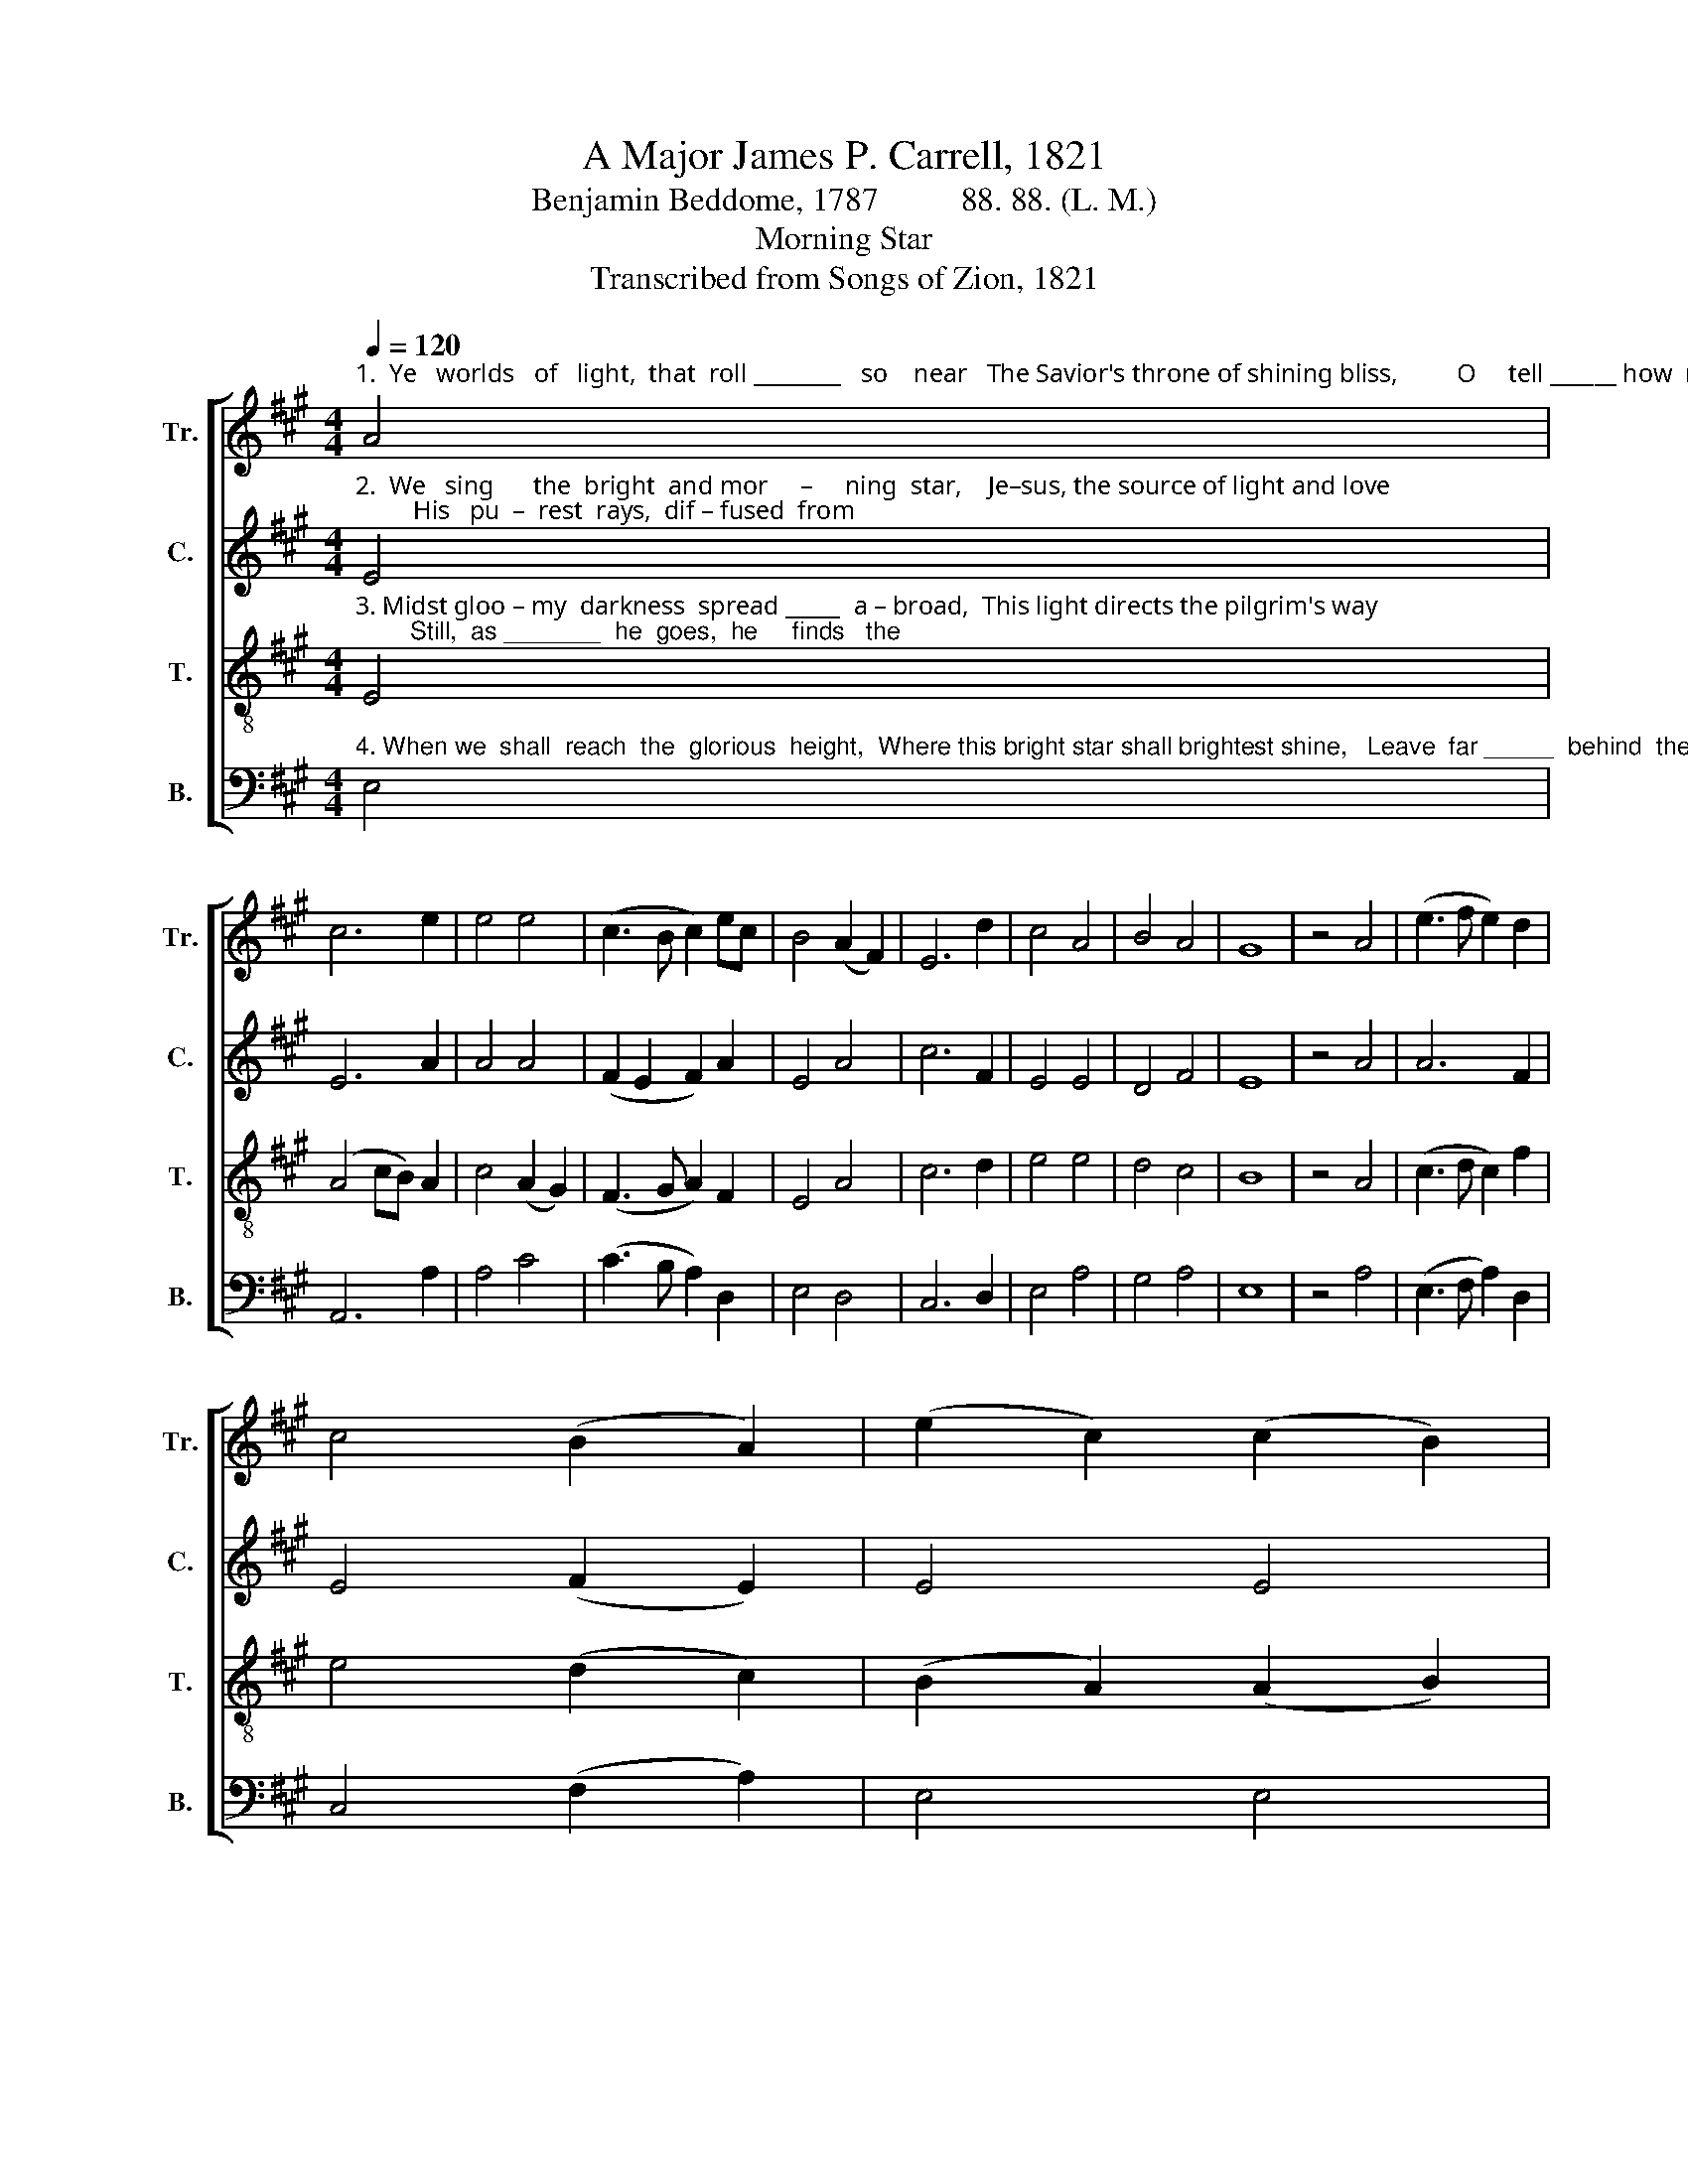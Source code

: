 X:1
T:A Major James P. Carrell, 1821
T:Benjamin Beddome, 1787          88. 88. (L. M.)
T:Morning Star
T:Transcribed from Songs of Zion, 1821
%%score [ 1 2 3 4 ]
L:1/8
Q:1/4=120
M:4/4
K:A
V:1 treble nm="Tr." snm="Tr."
V:2 treble nm="C." snm="C."
V:3 treble-8 nm="T." snm="T."
V:4 bass nm="B." snm="B."
V:1
"^1.  Ye   worlds   of   light,  that  roll ________   so    near   The Savior's throne of shining bliss,         O     tell ______ how  mean  your  glo–ries" A4 | %1
 c6 e2 | e4 e4 | (c3 B c2) ec | B4 (A2 F2) | E6 d2 | c4 A4 | B4 A4 | G8 | z4 A4 | (e3 f e2) d2 | %11
 c4 (B2 A2) | (e2 c2) (c2 B2) | %13
"^1.  are,   How   faint   and     few,       com–pared ____ with  his!   How   faint     and       few,    com – pared  with his!" c4 (d2 c2) | %14
 B4 E4 | A6 B2 | (c3 B A2) B2 | c4 (e2 d2) | c4 (3(c2 B2 c2) | e4 A4 | A4 G4 | A8 |] %22
V:2
"^2.  We   sing      the  bright  and mor     –     ning  star,    Je–sus, the source of light and love;         His   pu  –  rest  rays,  dif – fused  from" E4 | %1
 E6 A2 | A4 A4 | (F2 E2 F2) A2 | E4 A4 | c6 F2 | E4 E4 | D4 F4 | E8 | z4 A4 | A6 F2 | E4 (F2 E2) | %12
 E4 E4 | %13
"^2.   far,  Con – duct   us        to            the realms _____  a – bove.   Con – duct   us            to       the      realms  a – bove." E4 F4 | %14
 E4 E4 | F6 G2 | (A3 G F2) F2 | E4 (C2 D2) | E4 (3(F2 E2 F2) | A4 F4 | E4 E4 | E8 |] %22
V:3
"^3. Midst gloo – my  darkness  spread _____  a – broad,  This light directs the pilgrim's way;        Still,  as _______  he  goes,  he     finds   the" E4 | %1
 (A4 cB) A2 | c4 (A2 G2) | (F3 G A2) F2 | E4 A4 | c6 d2 | e4 e4 | d4 c4 | B8 | z4 A4 | %10
 (c3 d c2) f2 | e4 (d2 c2) | (B2 A2) (A2 B2) | %13
"^3.  road   That   leads   him    safe         to end      –     less   day,   That    leads  him _____   safe   to ______  end – less  day." c4 A4 | %14
 E4 (B2 cd) | (c2 B2 A2) E2 | (A3 B c2) d2 | e4 (c2 d2) | e4 (c2 BA) | c4 (d2 fd) | c4 B4 | A8 |] %22
V:4
"^4. When we  shall  reach  the  glorious  height,  Where this bright star shall brightest shine,   Leave  far _____  behind  these  scenes  of" E,4 | %1
 A,,6 A,2 | A,4 C4 | (C3 B, A,2) D,2 | E,4 D,4 | C,6 D,2 | E,4 A,4 | G,4 A,4 | E,8 | z4 A,4 | %10
 (E,3 F, A,2) D,2 | C,4 (F,2 A,2) | E,4 E,4 | %13
"^4.  night,  And  view   the     lus    –    ter all _________   di – vine,   And   view  the ______   lus –  ter           all   di  – vine." A,4 A,4 | %14
 G,4 G,4 | A,6 E,2 | (F,3 G, A,2) B,2 | %17
 E,4"^____________________________________________________\nEdited by B. C. Johnston, 2017\n   1. Measure 6, Counter: first note changed from G# to C#." C2 B,2 | %18
 A,4 (E,2 D,2) | C,4 D,4 | E,4 E,4 | A,,8 |] %22

